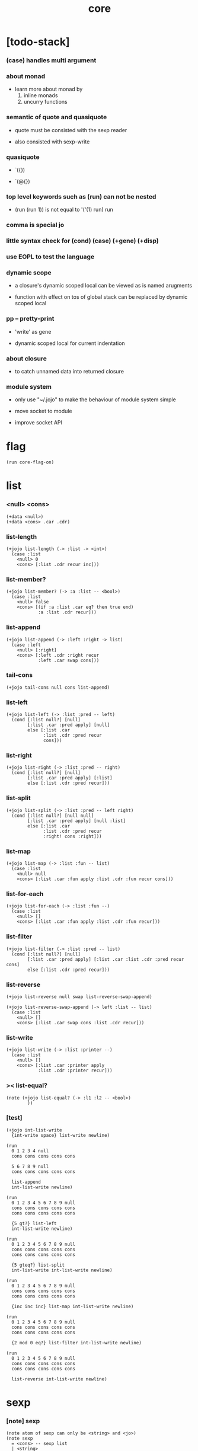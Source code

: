 #+html_head: <link rel="stylesheet" href="https://xieyuheng.github.io/asset/css/page.css" type="text/css" media="screen" />
#+property: tangle core.jo
#+title: core

* [todo-stack]

*** (case) handles multi argument

*** about monad

    - learn more about monad by
      1. inline monads
      2. uncurry functions

*** semantic of quote and quasiquote

    - quote must be consisted with the sexp reader

    - also consisted with sexp-write

*** quasiquote

    - `({})

    - `(@{})

*** top level keywords such as (run) can not be nested

    - (run (run 1)) is not equal to
      '('(1) run) run

*** comma is special jo

*** little syntax check for (cond) (case) (+gene) (+disp)
*** use EOPL to test the language

*** dynamic scope

    - a closure's dynamic scoped local
      can be viewed as is named arugments

    - function with effect on tos of global stack
      can be replaced by dynamic scoped local

*** pp -- pretty-print

    - 'write' as gene

    - dynamic scoped local for current indentation

*** about closure

    - to catch unnamed data into returned closure

*** module system

    - only use "~/.jojo"
      to make the behaviour of module system simple

    - move socket to module

    - improve socket API

* flag

  #+begin_src jojo
  (run core-flag-on)
  #+end_src

* list

*** <null> <cons>

    #+begin_src jojo
    (+data <null>)
    (+data <cons> .car .cdr)
    #+end_src

*** list-length

    #+begin_src jojo
    (+jojo list-length (-> :list -> <int>)
      (case :list
        <null> 0
        <cons> [:list .cdr recur inc]))
    #+end_src

*** list-member?

    #+begin_src jojo
    (+jojo list-member? (-> :a :list -- <bool>)
      (case :list
        <null> false
        <cons> [(if :a :list .car eq? then true end)
                :a :list .cdr recur]))
    #+end_src

*** list-append

    #+begin_src jojo
    (+jojo list-append (-> :left :right -> list)
      (case :left
        <null> [:right]
        <cons> [:left .cdr :right recur
                :left .car swap cons]))
    #+end_src

*** tail-cons

    #+begin_src jojo
    (+jojo tail-cons null cons list-append)
    #+end_src

*** list-left

    #+begin_src jojo
    (+jojo list-left (-> :list :pred -- left)
      (cond [:list null?] [null]
            [:list .car :pred apply] [null]
            else [:list .car
                  :list .cdr :pred recur
                  cons]))
    #+end_src

*** list-right

    #+begin_src jojo
    (+jojo list-right (-> :list :pred -- right)
      (cond [:list null?] [null]
            [:list .car :pred apply] [:list]
            else [:list .cdr :pred recur]))
    #+end_src

*** list-split

    #+begin_src jojo
    (+jojo list-split (-> :list :pred -- left right)
      (cond [:list null?] [null null]
            [:list .car :pred apply] [null :list]
            else [:list .car
                  :list .cdr :pred recur
                  :right! cons :right]))
    #+end_src

*** list-map

    #+begin_src jojo
    (+jojo list-map (-> :list :fun -- list)
      (case :list
        <null> null
        <cons> [:list .car :fun apply :list .cdr :fun recur cons]))
    #+end_src

*** list-for-each

    #+begin_src jojo
    (+jojo list-for-each (-> :list :fun --)
      (case :list
        <null> []
        <cons> [:list .car :fun apply :list .cdr :fun recur]))
    #+end_src

*** list-filter

    #+begin_src jojo
    (+jojo list-filter (-> :list :pred -- list)
      (cond [:list null?] [null]
            [:list .car :pred apply] [:list .car :list .cdr :pred recur cons]
            else [:list .cdr :pred recur]))
    #+end_src

*** list-reverse

    #+begin_src jojo
    (+jojo list-reverse null swap list-reverse-swap-append)

    (+jojo list-reverse-swap-append (-> left :list -- list)
      (case :list
        <null> []
        <cons> [:list .car swap cons :list .cdr recur]))
    #+end_src

*** list-write

    #+begin_src jojo
    (+jojo list-write (-> :list :printer --)
      (case :list
        <null> []
        <cons> [:list .car :printer apply
                :list .cdr :printer recur]))
    #+end_src

*** >< list-equal?

    #+begin_src jojo
    (note (+jojo list-equal? (-> :l1 :l2 -- <bool>)
            ))
    #+end_src

*** [test]

    #+begin_src jojo
    (+jojo int-list-write
      {int-write space} list-write newline)

    (run
      0 1 2 3 4 null
      cons cons cons cons cons

      5 6 7 8 9 null
      cons cons cons cons cons

      list-append
      int-list-write newline)

    (run
      0 1 2 3 4 5 6 7 8 9 null
      cons cons cons cons cons
      cons cons cons cons cons

      {5 gt?} list-left
      int-list-write newline)

    (run
      0 1 2 3 4 5 6 7 8 9 null
      cons cons cons cons cons
      cons cons cons cons cons

      {5 gteq?} list-split
      int-list-write int-list-write newline)

    (run
      0 1 2 3 4 5 6 7 8 9 null
      cons cons cons cons cons
      cons cons cons cons cons

      {inc inc inc} list-map int-list-write newline)

    (run
      0 1 2 3 4 5 6 7 8 9 null
      cons cons cons cons cons
      cons cons cons cons cons

      {2 mod 0 eq?} list-filter int-list-write newline)

    (run
      0 1 2 3 4 5 6 7 8 9 null
      cons cons cons cons cons
      cons cons cons cons cons

      list-reverse int-list-write newline)
    #+end_src

* sexp

*** [note] sexp

    #+begin_src jojo
    (note atom of sexp can only be <string> and <jo>)
    (note sexp
      = <cons> -- sexp list
      | <string>
      | <jo>)
    #+end_src

*** read-sexp

    #+begin_src jojo
    (+jojo read-sexp (-> -- sexp)
      read-jo :jo!
      (cond [:jo round-bar eq?] [round-ket read-sexp/list]
            [:jo square-bar eq?] [square-ket read-sexp/list 'begin swap cons]
            [:jo flower-bar eq?] [flower-ket read-sexp/list 'clo swap cons]
            [:jo doublequote eq?] [read-string]
            else [:jo]))

    (+jojo read-sexp/list (-> :ket <jo> -- sexp list)
      read-jo :jo!
      (if :jo :ket eq?
          then null
          else :jo jo-unread read-sexp, :ket recur, cons))
    #+end_src

*** sexp-write

    #+begin_src jojo
    (+jojo sexp-write (-> :sexp --)
      (case :sexp
        <cons> [round-bar jo-write :sexp sexp-list-write
                round-ket jo-write]
        <string> [doublequote jo-write :sexp string-write
                  doublequote jo-write]
        <jo> [:sexp jo-write]))

    (+jojo sexp-list-write (-> :list sexp list --)
      (cond
        [:list null?] []
        [:list .cdr null?] [:list .car sexp-write]
        else [:list .car sexp-write space
              :list .cdr recur]))
    #+end_src

* syntax

*** repl

    #+begin_src jojo
    (+jojo repl (-> :input-stack --)
      :input-stack reading-stack-push
      repl/loop
      reading-stack-drop)

    (+jojo repl/loop
      (if has-jo? not then end)
      read-jo :jo!
      (if :jo round-bar eq? then
          read-jo
          round-bar jo-unread read-sexp
          (note (-> sexp list -- [compiling-stack]))
          swap jo-apply)
      (if repl-flag then print-data-stack)
      recur)
    #+end_src

*** compile-jojo

    #+begin_src jojo
    (+jojo compile-jojo (-> sexp list -- <jojo>)
      compiling-stack-tos
      swap sexp-list-compile
      emit-jojo-end
      ' <jojo> tag-change)
    #+end_src

*** sexp-list-compile

    #+begin_src jojo
    (+jojo sexp-list-compile (-> :list sexp list --)
      (cond
        [:list null?] [end]

        [:list .car '' eq?]
        [:list .cdr .car emit-lit
         :list .cdr .cdr recur]

        else [:list .car sexp-compile
              :list .cdr recur]))
    #+end_src

*** sexp-compile

    #+begin_src jojo
    (+jojo sexp-compile (-> :sexp --)
      (cond
        [:sexp cons?] [:sexp .cdr :sexp .car jo-apply]
        [:sexp string?] [:sexp emit-lit]
        [:sexp jo?] [:sexp jo-compile]))
    #+end_src

*** jo-compile

    #+begin_src jojo
    (+jojo jo-compile (-> :jo --)
      (cond [:jo int-jo?]       [:jo jo->int emit-lit]
            [:jo local-jo?] [:jo jo-emit-local]
            [:jo set-local-jo?] [:jo jo-emit-set-local]
            [:jo field-jo?] [:jo jo-emit-field]
            [:jo set-field-jo?] [:jo jo-emit-set-field]
            else [:jo jo-emit]))
    #+end_src

*** (if)

    #+begin_src jojo
    (+jojo if-else-then (-> :body --)
      :body {'then eq?} list-split (-> :question :then-else)
      :then-else {'else eq?} list-split (-> :then :else)
      :question sexp-list-compile
      emit-jz :jz-address!
      :then .cdr sexp-list-compile
      emit-jmp :jmp-address!
      :jz-address set-offset-to-here
      :else .cdr sexp-list-compile
      :jmp-address set-offset-to-here)

    (+jojo if-then (-> :body --)
      :body {'then eq?} list-split (-> :question :then)
      :question sexp-list-compile
      emit-jz :jz-address!
      :then .cdr sexp-list-compile
      :jz-address set-offset-to-here)

    (+jojo core-if (-> :body --)
      (cond
        ['else :body list-member?
         'then :body list-member? and]
        [:body if-else-then]

        ['then :body list-member?] [:body if-then]

        else ["- if fail" string-write newline
              "  the body dose not has 'then" string-write newline
              "  body : " string-write :body sexp-list-write newline
              debug]))
    #+end_src

*** (cond)

    #+begin_src jojo
    (+jojo cond/expend (-> :body -- sexp)
      (cond
        [:body list-length 2 eq?]
        [:body .car :body .cdr .car cond/expend-if-then]

        else [:body .car :body .cdr .car cond/expend-if-then
              'else tail-cons
              :body .cdr .cdr recur tail-cons]))

    (note
      (+jojo cond/expend-if-then (-> :question :answer -- sexp)
        `(if {(if :question 'else eq?
                  then 'true
                  else :question)}
             then {:answer})))

    (+jojo cond/expend-if-then (-> :question :answer -- sexp)
      'if null cons
      (if :question 'else eq?
          then 'true
          else :question)
      tail-cons
      'then tail-cons
      :answer tail-cons)
    #+end_src

*** (case)

    #+begin_src jojo
    (note
      (+jojo case/expend (-> :body -- sexp)
        `(begin {:body .car} {:body .cdr case/expend-rest})))

    (+jojo case/expend (-> :body -- sexp)
      'begin null cons
      :body .car tail-cons
      :body .cdr case/expend-rest tail-cons)

    (+jojo case/expend-rest (-> :body -- sexp)
      (cond
        [:body list-length 2 eq?]
        [:body .car :body .cdr .car case/expend-if-then]

        else [:body .car :body .cdr .car case/expend-if-then
              'else tail-cons
              :body .cdr .cdr recur tail-cons]))

    (note
      (+jojo case/expend-if-then (-> :tag :answer -- sexp)
        `(if {(if :tag 'else eq?
                  then 'true
                  else `(begin dup tag ' {:tag} eq?))}
             then drop {:answer})))

    (+jojo case/expend-if-then (-> :tag :answer -- sexp)
      'if null cons
      (if :tag 'else eq?
          then 'true
          else 'begin 'dup 'tag '' :tag 'eq? null cons cons cons cons cons cons)
      tail-cons
      'then tail-cons
      'drop tail-cons
      :answer tail-cons)
    #+end_src

*** (->)

    #+begin_src jojo
    (+jojo arrow/expend (-> :body -- sexp)
      :body {'-- eq?} list-left
      {local-jo?} list-filter
      {local-jo->set-local-jo} list-map
      list-reverse
      'begin swap cons)
    #+end_src

*** compile-jojo-copy

    #+begin_src jojo
    (+jojo compile-jojo-copy (-> sexp list -- <jojo>)
      compiling-stack-tos :address!
      compile-jojo jojo-copy
      compiling-stack-drop
      :address compiling-stack-push)
    #+end_src

*** (clo)

    #+begin_src jojo
    (+jojo core-clo
      compile-jojo-copy emit-lit
      'current-local-env jo-emit
      'closure jo-emit)
    #+end_src

*** (+data)

    #+begin_src jojo
    (+jojo plus-data (-> :body --)
      (if :body .car tag-jo? not then
          "- plus-data fail" string-write newline
          "  name must be of form <...>" string-write newline
          "  body : " string-write :body sexp-list-write newline
          end)
      compiling-stack-tos :address!
      :body .cdr
      {field-jo?} list-filter
      {jo-emit} list-for-each
      emit-zero
      :address :body .car name-bind-data)
    #+end_src

*** (+gene)

    #+begin_src jojo
    (+jojo plus-gene (-> :body --)
      :body .cdr .car :arrow-sexp!
      :arrow-sexp .cdr
      {'-- eq?} list-left
      {local-jo?} list-filter
      list-length
      :body .car name-bind-gene)
    #+end_src

*** (+disp)

    - this syntax always use <jojo> as disp

    #+begin_src jojo
    (+jojo plus-disp (-> :body --)
      :body .cdr .car :arrow-sexp!
      :body .cdr :rest-body!

      :arrow-sexp .cdr
      {'-- eq?} list-left
      {tag-jo?} list-filter
      compiling-stack-tos :tag-array-address!
      {jo-emit} list-for-each
      emit-zero

      :rest-body compile-jojo-copy
      :tag-array-address
      :body .car
      name-bind-disp-to-jojo)
    #+end_src

*** (assert) & (assert!)

    #+begin_src jojo
    (+jojo assert-report (-> :body --)
      "- assert fail" string-write newline
      "  assertion : " string-write :body sexp-list-write newline)

    (note
      (+jojo assert/expend (-> :body -- sexp)
        `(if @{:body} then end
             else {:body} assert-report)))

    (+jojo assert/expend (-> :body -- sexp)
      :body
      'then tail-cons
      'end tail-cons
      'else tail-cons
      '' tail-cons
      :body tail-cons
      'assert-report tail-cons
      'if swap cons)

    (+jojo assert!-report (-> :body --)
      "- assert! fail" string-write newline
      "  assertion : " string-write :body sexp-list-write newline)

    (note
      (+jojo assert!/expend (-> :body -- sexp)
        `(if @{:body} then end
             else {:body} assert!-report)))

    (+jojo assert!/expend (-> :body -- sexp)
      :body
      'then tail-cons
      'end tail-cons
      'else tail-cons
      '' tail-cons
      :body tail-cons
      'assert!-report tail-cons
      'debug tail-cons
      'if swap cons)
    #+end_src

*** (test)

    #+begin_src jojo
    (+jojo test/eval (-> :sexp --)
      (case :sexp
        <cons> [:sexp .cdr :sexp .car jo-apply]
        else []))

    (+jojo core-test (-> :body --)
      (if test-flag then :body {test/eval} list-for-each))
    #+end_src

*** (let-bind) -- moand interface

    #+begin_src jojo
    (note example
      (let-bind bind-maybe
        :l [:t1 .l :t2 .l zip-tree]
        :r [:t1 .r :t2 .r zip-tree]
        [:l :r node return-maybe])
      (begin
        [:t1 .l :t2 .l tree-zip]
        {:l! [:t1 .r :t2 .r zip-tree]
         {:r! [:l :r node return-maybe]}
         bind-maybe}
        bind-maybe)
      (begin
        [:t1 .l :t2 .l tree-zip] {:l!
        [:t1 .r :t2 .r zip-tree] {:r!
        [:l :r node return-maybe]} bind-maybe} bind-maybe))

    (+jojo let-bind/expend (-> :body -- sexp)
      :body .car :body .cdr let-bind/expend-recur)

    (+jojo let-bind/expend-recur (-> :binder :rest -- sexp)
      (cond
        [:rest list-length 1 eq?]
        [:rest .car]

        [:rest .car local-jo?]
        ['begin null cons
         :rest .cdr .car tail-cons
         (begin
           'clo null cons
           :rest .car local-jo->set-local-jo tail-cons
           :binder :rest .cdr .cdr recur tail-cons)
         tail-cons
         :binder tail-cons]

        else
        ['begin null cons
         :rest .car tail-cons
         (begin
           'clo null cons
           'drop tail-cons
           :binder :rest .cdr recur tail-cons)
         tail-cons
         :binder tail-cons]))
    #+end_src

* re-define syntax

  - the order matters

*** (+jojo)

    #+begin_src jojo
    (+jojo +jojo (-> :body sexp list --)
      :body .cdr compile-jojo
      :body .car name-bind)
    #+end_src

*** run new repl

    #+begin_src jojo
    (run reading-stack-tos repl)
    #+end_src

*** redefine new keywords

    #+begin_src jojo
    (+jojo note drop)
    (+jojo run compile-jojo apply)

    (+jojo begin sexp-list-compile)

    (+jojo if core-if)
    (+jojo cond cond/expend sexp-compile)
    (+jojo case case/expend sexp-compile)

    (+jojo -> arrow/expend sexp-compile)
    (+jojo clo core-clo)
    (+jojo echo sexp-list-write newline)

    (+jojo +data plus-data)
    (+jojo +gene plus-gene)
    (+jojo +disp plus-disp)

    (+jojo assert assert/expend sexp-compile)
    (+jojo assert! assert!/expend sexp-compile)
    (+jojo test core-test)

    (+jojo let-bind let-bind/expend sexp-compile)
    #+end_src

* [test]

*** test-flag-on

    #+begin_src jojo
    (run test-flag-on)
    #+end_src

*** (+jojo)

    #+begin_src jojo
    (test

      (+jojo square dup mul)
      (run
        (assert 2 square 4 eq?)))
    #+end_src

*** (cond) & (case)

    #+begin_src jojo
    (test

      (+jojo list-1
        1 2 3 4 5 null cons cons cons cons cons)

      (+jojo list-length/cond
        :list!
        (cond
          [:list null?] [0]
          else [:list .cdr recur inc]))

      (run
        (assert list-1 list-length/cond 5 eq?))

      (+jojo list-length/case
        :list!
        (case :list
          <null> 0
          <cons> [:list .cdr recur inc]))

      (run
        (assert list-1 list-length/case 5 eq?)))
    #+end_src

*** (->)

    #+begin_src jojo
    (test

      (run
        1 2 (-> :x :y --)
        (assert :x 1 eq?)
        (assert :y 1 eq?)))
    #+end_src

*** (clo)

    #+begin_src jojo
    (test

      (+jojo com :m1! :m2!
        {:m2 apply
         :m1 apply})

      (run
        (assert {1} {2} com apply add 3 eq?)
        (assert {1} {2} com {3} com apply add add 6 eq?)
        (assert {1} {2} {3} com com apply add add 6 eq?)))
    #+end_src

*** (echo)

    #+begin_src jojo
    (test
      (run
        (echo 1 2 3)
        (echo (run
                1 2 (-> :x :y --)
                :y :y add int-write space
                :y :y add int-write space
                :x :x add int-write space newline))))
    #+end_src

*** (+gene) & (+disp)

    #+begin_src jojo
    (test
      (+jojo nl newline)

      (+gene w (-> :x --))
      (+disp w (-> <int> --) int-write)
      (+disp w (-> <string> --) string-write)
      (run
        1 w space "one" w nl)

      (+gene ww (-> :a :b --))
      (+disp ww (-> <int> <int> --) swap int-write space int-write)
      (+disp ww (-> <int> <string> --) swap int-write space string-write)
      (run 1 2 ww nl)
      (run 1 "two" ww nl)
      (note (run "two" 1 ww nl)))
    #+end_src

* >< the-story-begin

  #+begin_src jojo
  (+jojo the-story-begin
    core-flag-off
    repl-flag-on
    terminal-input-stack repl)

  (run the-story-begin)
  #+end_src
